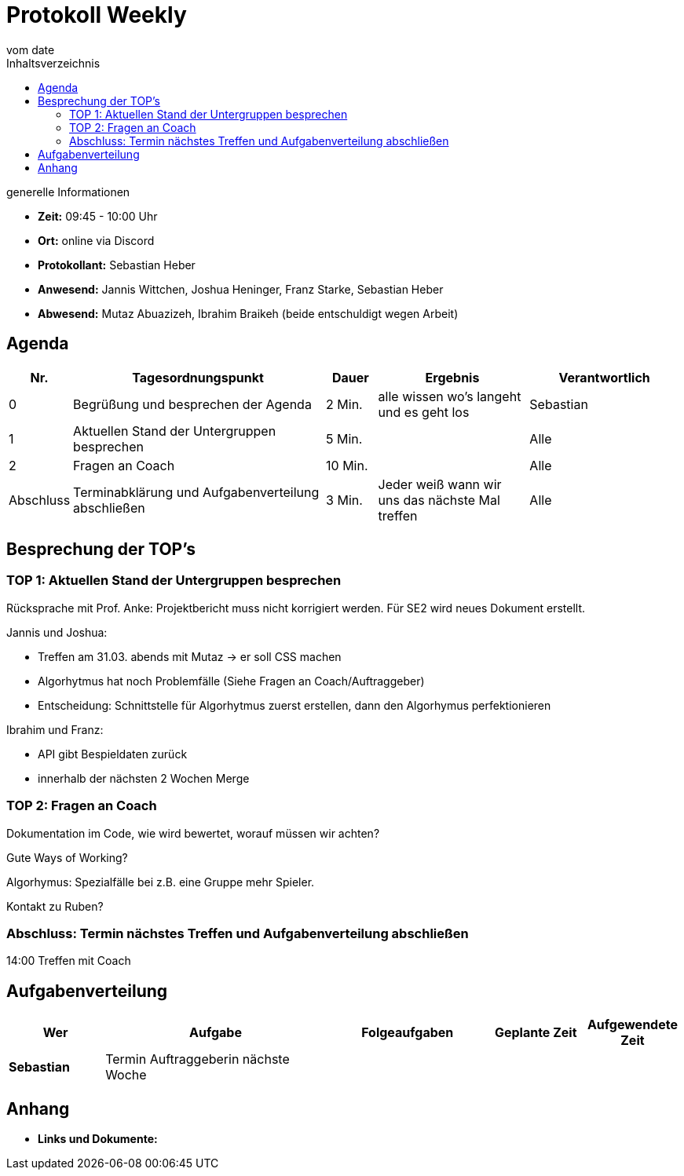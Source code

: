 = Protokoll Weekly
vom __date__
:toc-title: Inhaltsverzeichnis
:toc: left
:icons: font
:last-Protokoll: ./Protokolle/Iteration4/Protokoll_14.01.2024.adoc

.generelle Informationen
- **Zeit:** 09:45 - 10:00 Uhr
- **Ort:**  online via Discord
- **Protokollant:** Sebastian Heber
- **Anwesend:** Jannis Wittchen, Joshua Heninger, Franz Starke, Sebastian Heber
- **Abwesend:**  Mutaz Abuazizeh, Ibrahim Braikeh (beide entschuldigt wegen Arbeit) 

== Agenda

[cols="<1,<5,<1,<3,<3", frame="none", grid="rows"]
|===
|Nr. |Tagesordnungspunkt |Dauer |Ergebnis |Verantwortlich


//neue Zeile einfügen:
// |Nr
// |Tagesordnungspunkt
// |Dauer
// |Ergebnigs
// |Verantwortliche

|0
|Begrüßung und besprechen der Agenda
|2 Min.
|alle wissen wo's langeht und es geht los
|Sebastian

|1
|Aktuellen Stand der Untergruppen besprechen
|5 Min.
|
|Alle

|2
|Fragen an Coach
|10 Min.
|
|Alle

|Abschluss
|Terminabklärung und Aufgabenverteilung abschließen
|3 Min.
|Jeder weiß wann wir uns das nächste Mal treffen
|Alle

//neue Zeile einfügen:
// |Nr
// |Tagesordnungspunkt
// |Dauer
// |Ergebnis
// |Verantwortliche


|===


<<<

== Besprechung der TOP's


=== TOP 1: Aktuellen Stand der Untergruppen besprechen

Rücksprache mit Prof. Anke: Projektbericht muss nicht korrigiert werden. Für SE2 wird neues Dokument erstellt.

Jannis und Joshua:

- Treffen am 31.03. abends mit Mutaz -> er soll CSS machen

- Algorhytmus hat noch Problemfälle (Siehe Fragen an Coach/Auftraggeber)

- Entscheidung: Schnittstelle für Algorhytmus zuerst erstellen, dann den Algorhymus perfektionieren

Ibrahim und Franz:

- API gibt Bespieldaten zurück

- innerhalb der nächsten 2 Wochen Merge


=== TOP 2: Fragen an Coach

Dokumentation im Code, wie wird bewertet, worauf müssen wir achten? 

Gute Ways of Working?

Algorhymus: Spezialfälle bei z.B. eine Gruppe mehr Spieler.  

Kontakt zu Ruben?


=== Abschluss: Termin nächstes Treffen und Aufgabenverteilung abschließen

14:00 Treffen mit Coach

== Aufgabenverteilung


[cols="3s,7,5,3,3", caption="", frame="none", grid="rows" ]
|===
|Wer |Aufgabe |Folgeaufgaben |Geplante Zeit |Aufgewendete Zeit


|Sebastian
|Termin Auftraggeberin nächste Woche
|
|
|


|===




== Anhang
- **Links und Dokumente:**

